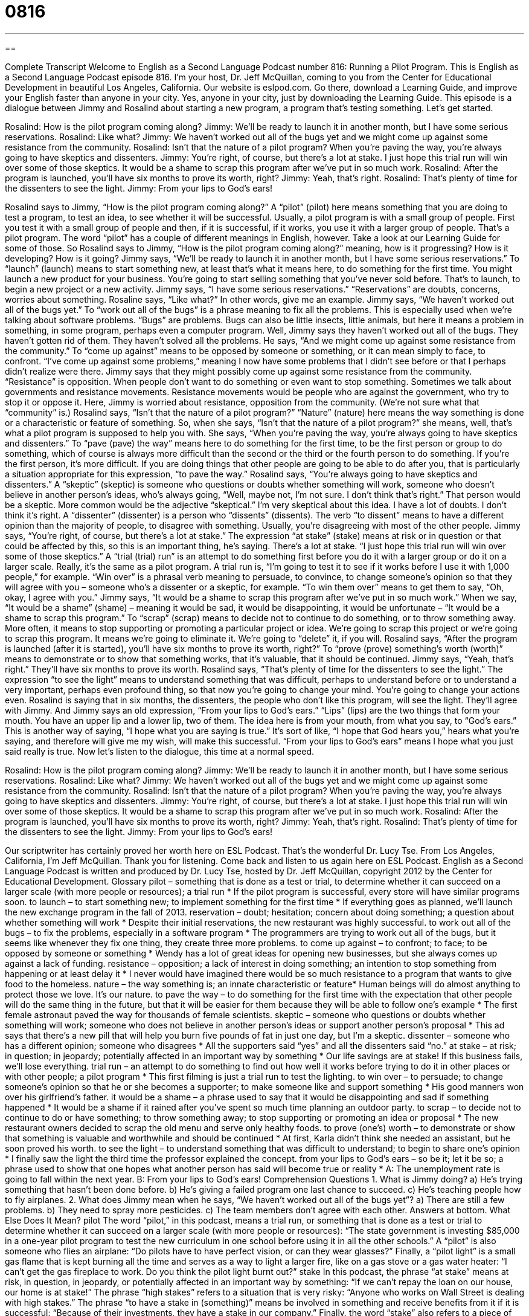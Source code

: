 = 0816
:toc: left
:toclevels: 3
:sectnums:
:stylesheet: ../../../myAdocCss.css

'''

== 

Complete Transcript
Welcome to English as a Second Language Podcast number 816: Running a Pilot Program.
This is English as a Second Language Podcast episode 816. I’m your host, Dr. Jeff McQuillan, coming to you from the Center for Educational Development in beautiful Los Angeles, California.
Our website is eslpod.com. Go there, download a Learning Guide, and improve your English faster than anyone in your city. Yes, anyone in your city, just by downloading the Learning Guide.
This episode is a dialogue between Jimmy and Rosalind about starting a new program, a program that’s testing something. Let’s get started.
[start of dialogue]
Rosalind: How is the pilot program coming along?
Jimmy: We’ll be ready to launch it in another month, but I have some serious reservations.
Rosalind: Like what?
Jimmy: We haven’t worked out all of the bugs yet and we might come up against some resistance from the community.
Rosalind: Isn’t that the nature of a pilot program? When you’re paving the way, you’re always going to have skeptics and dissenters.
Jimmy: You’re right, of course, but there’s a lot at stake. I just hope this trial run will win over some of those skeptics. It would be a shame to scrap this program after we’ve put in so much work.
Rosalind: After the program is launched, you’ll have six months to prove its worth, right?
Jimmy: Yeah, that’s right.
Rosalind: That’s plenty of time for the dissenters to see the light.
Jimmy: From your lips to God’s ears!
[end of dialogue]
Rosalind says to Jimmy, “How is the pilot program coming along?” A “pilot” (pilot) here means something that you are doing to test a program, to test an idea, to see whether it will be successful. Usually, a pilot program is with a small group of people. First you test it with a small group of people and then, if it is successful, if it works, you use it with a larger group of people. That’s a pilot program. The word “pilot” has a couple of different meanings in English, however. Take a look at our Learning Guide for some of those. So Rosalind says to Jimmy, “How is the pilot program coming along?” meaning, how is it progressing? How is it developing? How is it going?
Jimmy says, “We'll be ready to launch it in another month, but I have some serious reservations.” To “launch” (launch) means to start something new, at least that’s what it means here, to do something for the first time. You might launch a new product for your business. You're going to start selling something that you’ve never sold before. That’s to launch, to begin a new project or a new activity. Jimmy says, “I have some serious reservations.” “Reservations” are doubts, concerns, worries about something.
Rosaline says, “Like what?” In other words, give me an example. Jimmy says, “We haven’t worked out all of the bugs yet.” To “work out all of the bugs” is a phrase meaning to fix all the problems. This is especially used when we're talking about software problems. “Bugs” are problems. Bugs can also be little insects, little animals, but here it means a problem in something, in some program, perhaps even a computer program. Well, Jimmy says they haven’t worked out all of the bugs. They haven’t gotten rid of them. They haven’t solved all the problems.
He says, “And we might come up against some resistance from the community.” To “come up against” means to be opposed by someone or something, or it can mean simply to face, to confront. “I've come up against some problems,” meaning I now have some problems that I didn’t see before or that I perhaps didn’t realize were there. Jimmy says that they might possibly come up against some resistance from the community. “Resistance” is opposition. When people don’t want to do something or even want to stop something. Sometimes we talk about governments and resistance movements. Resistance movements would be people who are against the government, who try to stop it or oppose it. Here, Jimmy is worried about resistance, opposition from the community. (We're not sure what that “community” is.)
Rosalind says, “Isn't that the nature of a pilot program?” “Nature” (nature) here means the way something is done or a characteristic or feature of something. So, when she says, “Isn't that the nature of a pilot program?” she means, well, that’s what a pilot program is supposed to help you with. She says, “When you're paving the way, you're always going to have skeptics and dissenters.” To “pave (pave) the way” means here to do something for the first time, to be the first person or group to do something, which of course is always more difficult than the second or the third or the fourth person to do something. If you're the first person, it's more difficult. If you are doing things that other people are going to be able to do after you, that is particularly a situation appropriate for this expression, “to pave the way.”
Rosalind says, “You're always going to have skeptics and dissenters.” A “skeptic” (skeptic) is someone who questions or doubts whether something will work, someone who doesn’t believe in another person’s ideas, who’s always going, “Well, maybe not, I'm not sure. I don’t think that’s right.” That person would be a skeptic. More common would be the adjective “skeptical.” I'm very skeptical about this idea. I have a lot of doubts. I don’t think it's right. A “dissenter” (dissenter) is a person who “dissents” (dissents). The verb “to dissent” means to have a different opinion than the majority of people, to disagree with something. Usually, you're disagreeing with most of the other people.
Jimmy says, “You're right, of course, but there's a lot at stake.” The expression “at stake” (stake) means at risk or in question or that could be affected by this, so this is an important thing, he’s saying. There's a lot at stake. “I just hope this trial run will win over some of those skeptics.” A “trial (trial) run” is an attempt to do something first before you do it with a larger group or do it on a larger scale. Really, it's the same as a pilot program. A trial run is, “I'm going to test it to see if it works before I use it with 1,000 people,” for example. “Win over” is a phrasal verb meaning to persuade, to convince, to change someone’s opinion so that they will agree with you – someone who’s a dissenter or a skeptic, for example. “To win them over” means to get them to say, “Oh, okay, I agree with you.”
Jimmy says, “It would be a shame to scrap this program after we've put in so much work.” When we say, “It would be a shame” (shame) – meaning it would be sad, it would be disappointing, it would be unfortunate – “It would be a shame to scrap this program.” To “scrap” (scrap) means to decide not to continue to do something, or to throw something away. More often, it means to stop supporting or promoting a particular project or idea. We're going to scrap this project or we're going to scrap this program. It means we're going to eliminate it. We're going to “delete” it, if you will.
Rosalind says, “After the program is launched (after it is started), you'll have six months to prove its worth, right?” To “prove (prove) something’s worth (worth)” means to demonstrate or to show that something works, that it's valuable, that it should be continued. Jimmy says, “Yeah, that’s right.” They’ll have six months to prove its worth. Rosalind says, “That’s plenty of time for the dissenters to see the light.” The expression “to see the light” means to understand something that was difficult, perhaps to understand before or to understand a very important, perhaps even profound thing, so that now you're going to change your mind. You're going to change your actions even. Rosalind is saying that in six months, the dissenters, the people who don’t like this program, will see the light. They’ll agree with Jimmy.
And Jimmy says an old expression, “From your lips to God’s ears.” “Lips” (lips) are the two things that form your mouth. You have an upper lip and a lower lip, two of them. The idea here is from your mouth, from what you say, to “God’s ears.” This is another way of saying, “I hope what you are saying is true.” It's sort of like, “I hope that God hears you,” hears what you're saying, and therefore will give me my wish, will make this successful. “From your lips to God’s ears” means I hope what you just said really is true.
Now let’s listen to the dialogue, this time at a normal speed.
[start of dialogue]
Rosalind: How is the pilot program coming along?
Jimmy: We’ll be ready to launch it in another month, but I have some serious reservations.
Rosalind: Like what?
Jimmy: We haven’t worked out all of the bugs yet and we might come up against some resistance from the community.
Rosalind: Isn’t that the nature of a pilot program? When you’re paving the way, you’re always going to have skeptics and dissenters.
Jimmy: You’re right, of course, but there’s a lot at stake. I just hope this trial run will win over some of those skeptics. It would be a shame to scrap this program after we’ve put in so much work.
Rosalind: After the program is launched, you’ll have six months to prove its worth, right?
Jimmy: Yeah, that’s right.
Rosalind: That’s plenty of time for the dissenters to see the light.
Jimmy: From your lips to God’s ears!
[end of dialogue]
Our scriptwriter has certainly proved her worth here on ESL Podcast. That’s the wonderful Dr. Lucy Tse.
From Los Angeles, California, I’m Jeff McQuillan. Thank you for listening. Come back and listen to us again here on ESL Podcast.
English as a Second Language Podcast is written and produced by Dr. Lucy Tse, hosted by Dr. Jeff McQuillan, copyright 2012 by the Center for Educational Development.
Glossary
pilot – something that is done as a test or trial, to determine whether it can succeed on a larger scale (with more people or resources); a trial run
* If the pilot program is successful, every store will have similar programs soon.
to launch – to start something new; to implement something for the first time
* If everything goes as planned, we’ll launch the new exchange program in the fall of 2013.
reservation – doubt; hesitation; concern about doing something; a question about whether something will work
* Despite their initial reservations, the new restaurant was highly successful.
to work out all of the bugs – to fix the problems, especially in a software program
* The programmers are trying to work out all of the bugs, but it seems like whenever they fix one thing, they create three more problems.
to come up against – to confront; to face; to be opposed by someone or something
* Wendy has a lot of great ideas for opening new businesses, but she always comes up against a lack of funding.
resistance – opposition; a lack of interest in doing something; an intention to stop something from happening or at least delay it
* I never would have imagined there would be so much resistance to a program that wants to give food to the homeless.
nature – the way something is; an innate characteristic or feature* Human beings will do almost anything to protect those we love. It’s our nature.
to pave the way – to do something for the first time with the expectation that other people will do the same thing in the future, but that it will be easier for them because they will be able to follow one’s example
* The first female astronaut paved the way for thousands of female scientists.
skeptic – someone who questions or doubts whether something will work; someone who does not believe in another person’s ideas or support another person’s proposal
* This ad says that there’s a new pill that will help you burn five pounds of fat in just one day, but I’m a skeptic.
dissenter – someone who has a different opinion; someone who disagrees
* All the supporters said “yes” and all the dissenters said “no.”
at stake – at risk; in question; in jeopardy; potentially affected in an important way by something
* Our life savings are at stake! If this business fails, we’ll lose everything.
trial run – an attempt to do something to find out how well it works before trying to do it in other places or with other people; a pilot program
* This first filming is just a trial run to test the lighting.
to win over – to persuade; to change someone’s opinion so that he or she becomes a supporter; to make someone like and support something
* His good manners won over his girlfriend’s father.
it would be a shame – a phrase used to say that it would be disappointing and sad if something happened
* It would be a shame if it rained after you’ve spent so much time planning an outdoor party.
to scrap – to decide not to continue to do or have something; to throw something away; to stop supporting or promoting an idea or proposal
* The new restaurant owners decided to scrap the old menu and serve only healthy foods.
to prove (one’s) worth – to demonstrate or show that something is valuable and worthwhile and should be continued
* At first, Karla didn’t think she needed an assistant, but he soon proved his worth.
to see the light – to understand something that was difficult to understand; to begin to share one’s opinion
* I finally saw the light the third time the professor explained the concept.
from your lips to God’s ears – so be it; let it be so; a phrase used to show that one hopes what another person has said will become true or reality
* A: The unemployment rate is going to fall within the next year.
B: From your lips to God’s ears!
Comprehension Questions
1. What is Jimmy doing?
a) He’s trying something that hasn’t been done before.
b) He’s giving a failed program one last chance to succeed.
c) He’s teaching people how to fly airplanes.
2. What does Jimmy mean when he says, “We haven’t worked out all of the bugs yet”?
a) There are still a few problems.
b) They need to spray more pesticides.
c) The team members don’t agree with each other.
Answers at bottom.
What Else Does It Mean?
pilot
The word “pilot,” in this podcast, means a trial run, or something that is done as a test or trial to determine whether it can succeed on a larger scale (with more people or resources): “The state government is investing $85,000 in a one-year pilot program to test the new curriculum in one school before using it in all the other schools.” A “pilot” is also someone who flies an airplane: “Do pilots have to have perfect vision, or can they wear glasses?” Finally, a “pilot light” is a small gas flame that is kept burning all the time and serves as a way to light a larger fire, like on a gas stove or a gas water heater: “I can’t get the gas fireplace to work. Do you think the pilot light burnt out?”
stake
In this podcast, the phrase “at stake” means at risk, in question, in jeopardy, or potentially affected in an important way by something: “If we can’t repay the loan on our house, our home is at stake!” The phrase “high stakes” refers to a situation that is very risky: “Anyone who works on Wall Street is dealing with high stakes.” The phrase “to have a stake in (something)” means be involved in something and receive benefits from it if it is successful: “Because of their investments, they have a stake in our company.” Finally, the word “stake” also refers to a piece of wood or plastic with a pointed end: “Let’s get some wooden stakes to hold up the tomato plants.” Or, “People say that you can kill vampires by putting a wooden stake through their heart.”
Culture Note
Cultivating Community Support
Organizations and companies try to “cultivate” (grow, develop, and encourage) community support in many ways. For example, if a large store “chain” (a business with many locations) wants to open a new store in a particular city, it will need the support of community members. It can “foster” (grow and encourage) that support in many ways.
A company might invite community members to “sit on” (participate in) “advisory boards,” or groups of people who are officially invited to share their opinion on a particular topic and guide the company’s decisions. This lets community members “feel that their voice has been heard” (believe their opinion is important). Usually, the members of the advisory board are “influential” (important and able to change others’ opinions) businesspeople or local government officials who can “sway” (influence; change the direction of) “public opinion” (the way most people feel about something) “in favor of” (for the benefit of) the company.
Companies might also “hold” (organize) “town hall meetings,” which are opportunities for many people in the community to meet, usually in the evening, to share their opinion, ask questions, and receive answers. The company sends one or more representatives to interact with the public and “address” (discuss; respond to) their “concerns” (worries; questions).
Finally, companies might “conduct” (implement; lead) education “campaigns” (efforts to influence people’s opinions) through advertisements and publications. For example, a store chain that wants to “expand” (open new stores or offices) into a particular community might have a campaign to educate community members about the advantages of having a store and the number of jobs the new store will create.
Comprehension Answers
1 - a
2 - a